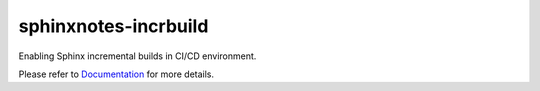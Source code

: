 .. This file is generated from sphinx-notes/cookiecutter.
   You need to consider modifying the TEMPLATE or modifying THIS FILE.

=====================
sphinxnotes-incrbuild
=====================

.. |docs| image:: https://img.shields.io/github/deployments/sphinx-notes/incrbuild/github-pages
   :target: https://sphinx.silverrainz.me/incrbuild
   :alt: Documentation Status
.. |license| image:: https://img.shields.io/github/license/sphinx-notes/incrbuild
   :target: https://github.com/sphinx-notes/incrbuild/blob/master/LICENSE
   :alt: Open Source License
.. |pypi| image:: https://img.shields.io/pypi/v/sphinxnotes-incrbuild.svg
   :target: https://pypi.python.org/pypi/sphinxnotes-incrbuild
   :alt: PyPI Package
.. |download| image:: https://img.shields.io/pypi/dm/sphinxnotes-incrbuild
   :target: https://pypistats.org/packages/sphinxnotes-incrbuild
   :alt: PyPI Package Downloads

|docs| |license| |pypi| |download|

Enabling Sphinx incremental builds in CI/CD environment.

.. INTRODUCTION START 
   (MUST written in standard reStructuredText, without Sphinx stuff)

.. INTRODUCTION END

Please refer to Documentation_ for more details.

.. _Documentation: https://sphinx.silverrainz.me/incrbuild
